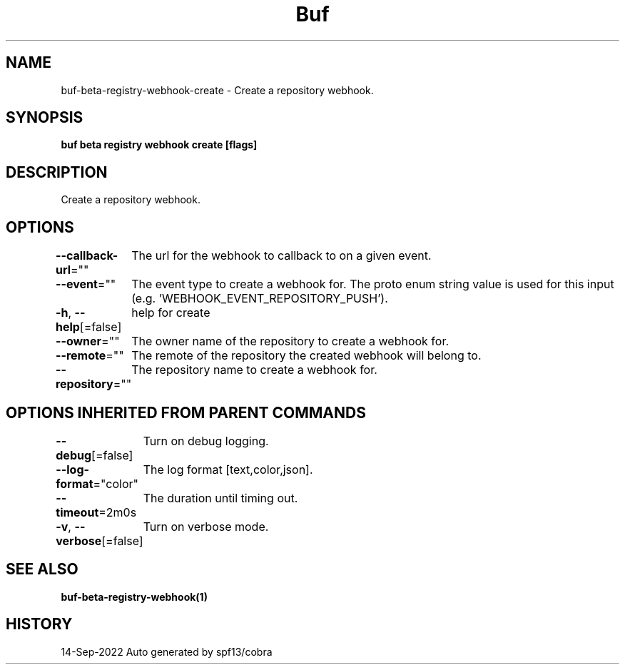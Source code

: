 .nh
.TH "Buf" "1" "Sep 2022" "Auto generated by spf13/cobra" ""

.SH NAME
.PP
buf-beta-registry-webhook-create - Create a repository webhook.


.SH SYNOPSIS
.PP
\fBbuf beta registry webhook create [flags]\fP


.SH DESCRIPTION
.PP
Create a repository webhook.


.SH OPTIONS
.PP
\fB--callback-url\fP=""
	The url for the webhook to callback to on a given event.

.PP
\fB--event\fP=""
	The event type to create a webhook for. The proto enum string value is used for this input (e.g. 'WEBHOOK_EVENT_REPOSITORY_PUSH').

.PP
\fB-h\fP, \fB--help\fP[=false]
	help for create

.PP
\fB--owner\fP=""
	The owner name of the repository to create a webhook for.

.PP
\fB--remote\fP=""
	The remote of the repository the created webhook will belong to.

.PP
\fB--repository\fP=""
	The repository name to create a webhook for.


.SH OPTIONS INHERITED FROM PARENT COMMANDS
.PP
\fB--debug\fP[=false]
	Turn on debug logging.

.PP
\fB--log-format\fP="color"
	The log format [text,color,json].

.PP
\fB--timeout\fP=2m0s
	The duration until timing out.

.PP
\fB-v\fP, \fB--verbose\fP[=false]
	Turn on verbose mode.


.SH SEE ALSO
.PP
\fBbuf-beta-registry-webhook(1)\fP


.SH HISTORY
.PP
14-Sep-2022 Auto generated by spf13/cobra
